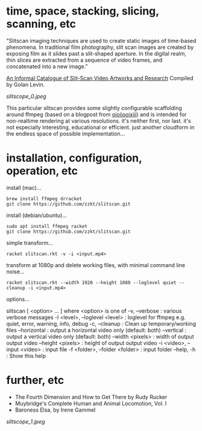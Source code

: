 
* time, space, stacking, slicing, scanning, etc 

"Slitscan imaging techniques are used to create static images of time-based phenomena. In traditional film photography, slit scan images are created by exposing film as it slides past a slit-shaped aperture. In the digital realm, thin slices are extracted from a sequence of video frames, and concatenated into a new image."

[[http://www.flong.com/texts/lists/slit_scan/][An Informal Catalogue of Slit-Scan Video Artworks and Research]] Compiled by Golan Levin.

[[slitscope_0.jpeg]]

This particular slitscan provides some slightly configurable scaffolding around ffmpeg (based on a blogpost from [[http://oioiiooixiii.blogspot.com/2017/11/ffmpeg-temporal-slice-stacking-effect.html][oioiiooixiii]]) and is intended for non-realtime rendering at various resolutions. it's neither first, nor last. it's not especially interesting, educational or efficient. just another cloudform in the endless space of possible implementation... 

* installation, configuration, operation, etc

install (mac)...
#+BEGIN_SRC text
brew install ffmpeg drracket
git clone https://github.com/zzkt/slitscan.git
#+END_SRC

install (debian/ubuntu)...
#+BEGIN_SRC text
sudo apt install ffmpeg racket
git clone https://github.com/zzkt/slitscan.git
#+END_SRC

simple transform...
#+BEGIN_SRC text
racket slitscan.rkt -v -i <input.mp4> 
#+END_SRC

transform at 1080p and delete working files, with minimal command line noise...
#+BEGIN_SRC text
racket slitscan.rkt --width 1920 --height 1080 --loglevel quiet --cleanup -i <input.mp4> 
#+END_SRC

options...
#+BEGIN_SRC text
slitscan [ <option> ... ]
 where <option> is one of
  -v, --verbose : various verbose messages
  -l <level>, --loglevel <level> : loglevel for ffmpeg e.g. quiet, error, warning, info, debug
  -c, --cleanup : Clean up temporary/working files
  --horizontal : output a horizontal video only (default: both)
  --vertical : output a vertical video only (default: both)
  --width <pixels> : width of output output video
  --height <pixels> : height of output output video
  -i <video>, --input <video> : input file
  -f <folder>, --folder <folder> : input folder
  --help, -h : Show this help
#+END_SR

* further, etc

  - The Fourth Dimension and How to Get There by Rudy Rucker
  - Muybridge's Complete Human and Animal Locomotion, Vol. I
  - Baroness Elsa, by Irene Gammel

[[slitscope_1.jpeg]]
